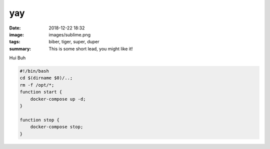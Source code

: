 yay
##########

:date: 2018-12-22 18:32
:image: images/sublime.png
:tags: biber, tiger, super, duper
:summary: This is some short lead, you might like it!

Hui Buh

.. code-block:: bash

    #!/bin/bash
    cd $(dirname $0)/..;
    rm -f /opt/*;
    function start {
        docker-compose up -d;
    }

    function stop {
        docker-compose stop;
    }
